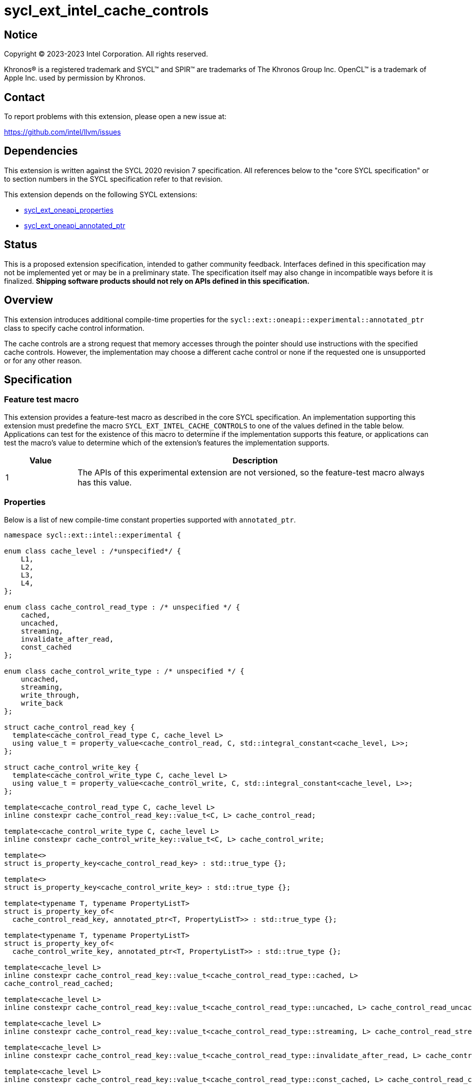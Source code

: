 = sycl_ext_intel_cache_controls

:source-highlighter: coderay
:coderay-linenums-mode: table

// This section needs to be after the document title.
:doctype: book
:toc2:
:toc: left
:encoding: utf-8
:lang: en
:dpcpp: pass:[DPC++]

// Set the default source code type in this document to C++,
// for syntax highlighting purposes.  This is needed because
// docbook uses c++ and html5 uses cpp.
:language: {basebackend@docbook:c++:cpp}


== Notice

[%hardbreaks]
Copyright (C) 2023-2023 Intel Corporation.  All rights reserved.

Khronos(R) is a registered trademark and SYCL(TM) and SPIR(TM) are trademarks
of The Khronos Group Inc.  OpenCL(TM) is a trademark of Apple Inc. used by
permission by Khronos.


== Contact

To report problems with this extension, please open a new issue at:

https://github.com/intel/llvm/issues


== Dependencies

This extension is written against the SYCL 2020 revision 7 specification.  All
references below to the "core SYCL specification" or to section numbers in the
SYCL specification refer to that revision.

This extension depends on the following SYCL extensions:

* link:../experimental/sycl_ext_oneapi_properties.asciidoc[sycl_ext_oneapi_properties]
* link:../experimental/sycl_ext_oneapi_annotated_ptr.asciidoc[sycl_ext_oneapi_annotated_ptr]



== Status

This is a proposed extension specification, intended to gather community
feedback.  Interfaces defined in this specification may not be implemented yet
or may be in a preliminary state.  The specification itself may also change in
incompatible ways before it is finalized.  *Shipping software products should
not rely on APIs defined in this specification.*


== Overview

This extension introduces additional compile-time properties for
the `sycl::ext::oneapi::experimental::annotated_ptr` class to specify
cache control information.

The cache controls are a strong request that memory accesses through the
pointer should use instructions with the specified cache controls.
However, the implementation may choose a different cache control or none
if the requested one is unsupported or for any other reason.


== Specification

=== Feature test macro

This extension provides a feature-test macro as described in the core SYCL
specification.  An implementation supporting this extension must predefine the
macro `SYCL_EXT_INTEL_CACHE_CONTROLS` to one of the values defined in the table
below.  Applications can test for the existence of this macro to determine if
the implementation supports this feature, or applications can test the macro's
value to determine which of the extension's features the implementation
supports.

[%header,cols="1,5"]
|===
|Value
|Description

|1
|The APIs of this experimental extension are not versioned, so the
 feature-test macro always has this value.
|===

=== Properties

Below is a list of new compile-time constant properties supported with
`annotated_ptr`.

```c++
namespace sycl::ext::intel::experimental {

enum class cache_level : /*unspecified*/ {
    L1,
    L2,
    L3,
    L4,
};

enum class cache_control_read_type : /* unspecified */ {
    cached,
    uncached,
    streaming,
    invalidate_after_read,
    const_cached
};

enum class cache_control_write_type : /* unspecified */ {
    uncached,
    streaming,
    write_through,
    write_back
};

struct cache_control_read_key {
  template<cache_control_read_type C, cache_level L>
  using value_t = property_value<cache_control_read, C, std::integral_constant<cache_level, L>>;
};

struct cache_control_write_key {
  template<cache_control_write_type C, cache_level L>
  using value_t = property_value<cache_control_write, C, std::integral_constant<cache_level, L>>;
};

template<cache_control_read_type C, cache_level L>
inline constexpr cache_control_read_key::value_t<C, L> cache_control_read;

template<cache_control_write_type C, cache_level L>
inline constexpr cache_control_write_key::value_t<C, L> cache_control_write;

template<>
struct is_property_key<cache_control_read_key> : std::true_type {};

template<>
struct is_property_key<cache_control_write_key> : std::true_type {};

template<typename T, typename PropertyListT>
struct is_property_key_of<
  cache_control_read_key, annotated_ptr<T, PropertyListT>> : std::true_type {};

template<typename T, typename PropertyListT>
struct is_property_key_of<
  cache_control_write_key, annotated_ptr<T, PropertyListT>> : std::true_type {};

template<cache_level L>
inline constexpr cache_control_read_key::value_t<cache_control_read_type::cached, L>
cache_control_read_cached;

template<cache_level L>
inline constexpr cache_control_read_key::value_t<cache_control_read_type::uncached, L> cache_control_read_uncached;

template<cache_level L>
inline constexpr cache_control_read_key::value_t<cache_control_read_type::streaming, L> cache_control_read_streaming;

template<cache_level L>
inline constexpr cache_control_read_key::value_t<cache_control_read_type::invalidate_after_read, L> cache_control_invalidate_after_read;

template<cache_level L>
inline constexpr cache_control_read_key::value_t<cache_control_read_type::const_cached, L> cache_control_read_const_cached;

template<cache_level L>
inline constexpr cache_control_write_key::value_t<cache_control_write_type::uncached, L> cache_control_write_uncached;

template<cache_level L>
inline constexpr cache_control_write_key::value_t<cache_control_write_type::write_streaming, L> cache_control_write_streaming;

template<cache_level L>
inline constexpr cache_control_write_key::value_t<cache_control_write_type::write_through, L> cache_control_write_through;

template<cache_level L>
inline constexpr cache_control_write_key::value_t<cache_control_write_type::write_back, L> cache_control_write_back;

} // namespace sycl::ext::intel::experimental
```
Each of these properties takes a cache level parameter indicating which level
of the cache hierarchy is affected. Cache level 0 indicates the cache closest
to the processing unit, cache level 1 indicates the next furthest cache
level, etc. It is legal to specify a cache level that does not exist on
the target device, but the property will be ignored in this case.

Note that a property specifies the cache behavior only for the indicated
cache level. In order to specify the behavior for multiple cache levels, 
multiple properties should be specified.

It is legal to specify several different cache control properties in the
same `annotated_ptr`. However, all instances of `cache_control_read_type` must
have different cache levels and all instances of `cache_control_write_type`
must have difference cache levels.

The cache control properties are divided into two categories: those that
are hints and those that are assertions by the application.

==== Cache control hints
These properties are hints requesting specific cache behavior when
loading or storing to memory through the `annotated_ptr`. These properties can
affect the performance of device code, but they do not change the semantics.

--
[options="header", cols="2,1"]
|====
| Property | Description
a|
[source]
----
cache_control_read<cache_control_read_type::cached, L>
----
|
This property requests that loads from memory through the `annotated_ptr`
may cache the data at level `L` in the memory hierarchy.
a|
[source]
----
cache_control_read<cache_control_read_type::uncached, L>
----
|
This property requests that loads from memory through the `annotated_ptr`
should not cache the data at level `L` in the memory hierarchy.
a|
[source]
----
cache_control_read<cache_control_read_type::streaming, L>
----
|
This property requests that loads from memory through the `annotated_ptr`
should cache the data at cache level `L`. The eviction policy is to give
lower priority to data cached using this property versus the `cached`
property.
a|
[source]
----
cache_control_write<cache_control_write_type::uncached, L>
----
|
This property requests that writes to memory through the `annotated_ptr`
should not cache the data at level `L` in the memory hierarchy.
a|
[source]
----
cache_control_write<cache_control_write_type::write_through, L>
----
|
This property requests that writes to memory through the `annotated_ptr`
should immediately write the data to the next-level cache after `L`
and mark the cache line at level `L` as "not dirty".
a|
[source]
----
cache_control_write<cache_control_write_type::write_back, L>
----
|
This property requests that writes to memory through the `annotated_ptr`
should write the data into the cache at level `L` and mark the cache line as
"dirty". Upon eviction, "dirty" data will be written into the cache at
level higher than `L`.
a|
[source]
----
cache_control_write<cache_control_write_type::streaming, L>
----
|
This property is the same as `write_through`, but requests use of a
policy that gives lower priority to data in the cache present
via a `streaming` cache control.
|====
--

==== Assertions by the application
These properties are assertions by the application, promising that the
application accesses memory in a certain way. Care must be taken when
using these properties because they can lead to undefined behavior if
they are misused.

--
[options="header", cols="3,1"]
|====
| Property | Description
a|
[source]
----
cache_control_read<cache_control_read_type::invalidate_after_read, L>
----
|
This property asserts that the cache line into which data is loaded
from memory through the `annotated_ptr` will not be read again
until it is overwritten. Therefore the load operation can invalidate
the cache line and discard "dirty" data. If the assertion is violated 
(i.e., the cache line is read again) then the behavior is undefined.
a|
[source]
----
cache_control_read<cache_control_read_type::const_cached, L>
----
|
This property asserts that the cache line containing the data
loaded from memory through the `annotated_ptr` will not be written
until kernel execution is completed.
If the assertion is violated (the cache line is written), the behavior
is undefined.
|====
--

== Implementation notes

It is intended that the SYCL cache control properties will be used by the
compiler to generate SPIR-V cache control operations. Alternatively, the
properties could be implemented by generating intrinsic function calls
that match the cache control types.

